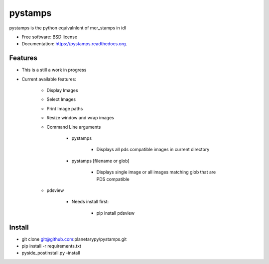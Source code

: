 ===============================
pystamps
===============================

.. image:: https://img.shields.io/travis/pbvarga1/pystamps.svg
        :target: https://travis-ci.org/pbvarga1/pystamps

.. image:: https://img.shields.io/pypi/v/pystamps.svg
        :target: https://pypi.python.org/pypi/pystamps


pystamps is the python equivalnlent of mer_stamps in idl

* Free software: BSD license
* Documentation: https://pystamps.readthedocs.org.

Features
--------

* This is a still a work in progress

* Current available features:

    * Display Images

    * Select Images

    * Print Image paths

    * Resize window and wrap images

    * Command Line arguments

        * pystamps

            * Displays all pds compatible images in current directory

        * pystamps [filename or glob]

            * Displays single image or all images matching glob that are PDS
              compatible

    * pdsview

        * Needs install first:

            * pip install pdsview


Install
--------

* git clone git@github.com:planetarypy/pystamps.git

* pip install -r requirements.txt

* pyside_postinstall.py -install

